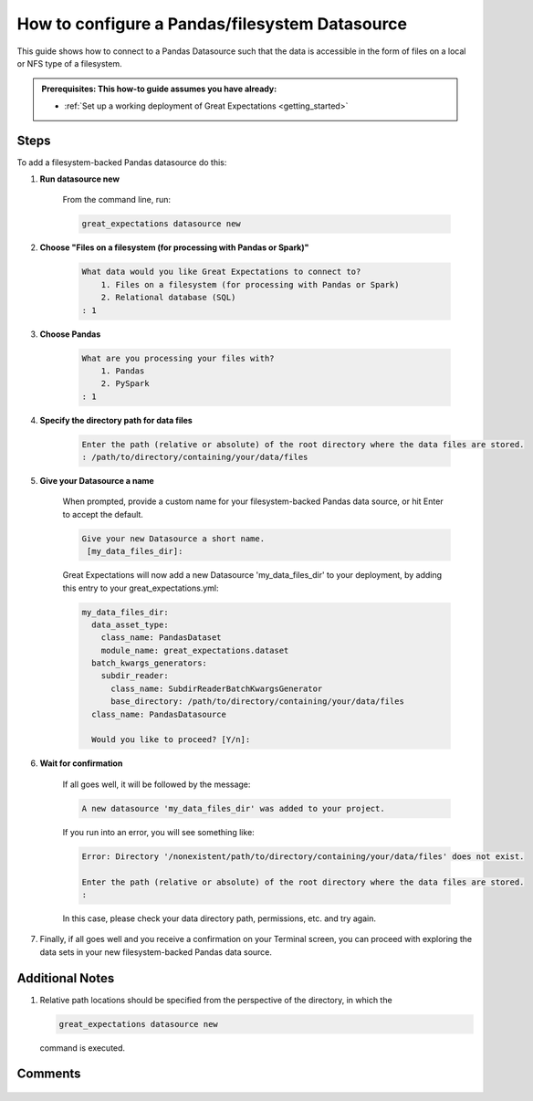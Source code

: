 .. _how_to_guides__configuring_datasources__how_to_configure_a_pandas_filesystem_datasource:

###############################################
How to configure a Pandas/filesystem Datasource
###############################################

This guide shows how to connect to a Pandas Datasource such that the data is accessible in the form of files on a local or NFS type of a filesystem.

.. admonition:: Prerequisites: This how-to guide assumes you have already:

  - :ref:`Set up a working deployment of Great Expectations <getting_started>`

-----
Steps
-----

To add a filesystem-backed Pandas datasource do this:

#. **Run datasource new**

    From the command line, run:

    .. code-block:: bash

        great_expectations datasource new

#. **Choose "Files on a filesystem (for processing with Pandas or Spark)"**

    .. code-block:: bash

        What data would you like Great Expectations to connect to?
            1. Files on a filesystem (for processing with Pandas or Spark)
            2. Relational database (SQL)
        : 1

#. **Choose Pandas**

    .. code-block:: bash

        What are you processing your files with?
            1. Pandas
            2. PySpark
        : 1

#. **Specify the directory path for data files**

    .. code-block:: bash

        Enter the path (relative or absolute) of the root directory where the data files are stored.
        : /path/to/directory/containing/your/data/files

#. **Give your Datasource a name**

    When prompted, provide a custom name for your filesystem-backed Pandas data source, or hit Enter to accept the default.

    .. code-block:: bash

        Give your new Datasource a short name.
         [my_data_files_dir]:

    Great Expectations will now add a new Datasource 'my_data_files_dir' to your deployment, by adding this entry to your great_expectations.yml:

    .. code-block:: bash

          my_data_files_dir:
            data_asset_type:
              class_name: PandasDataset
              module_name: great_expectations.dataset
            batch_kwargs_generators:
              subdir_reader:
                class_name: SubdirReaderBatchKwargsGenerator
                base_directory: /path/to/directory/containing/your/data/files
            class_name: PandasDatasource

            Would you like to proceed? [Y/n]:

#. **Wait for confirmation**

    If all goes well, it will be followed by the message:

    .. code-block:: bash

        A new datasource 'my_data_files_dir' was added to your project.

    If you run into an error, you will see something like:

    .. code-block:: bash

        Error: Directory '/nonexistent/path/to/directory/containing/your/data/files' does not exist.

        Enter the path (relative or absolute) of the root directory where the data files are stored.
        :

    In this case, please check your data directory path, permissions, etc. and try again.

#.
    Finally, if all goes well and you receive a confirmation on your Terminal screen, you can proceed with exploring the data sets in your new filesystem-backed Pandas data source.

----------------
Additional Notes
----------------

#.
    Relative path locations should be specified from the perspective of the directory, in which the

    .. code-block:: bash

        great_expectations datasource new

    command is executed.

--------
Comments
--------

    .. discourse::
        :topic_identifier: 167

